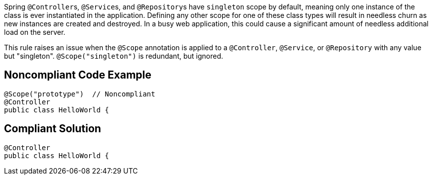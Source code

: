 Spring ``++@Controller++``s, ``++@Service++``s, and ``++@Repository++``s have ``++singleton++`` scope by default, meaning only one instance of the class is ever instantiated in the application. Defining any other scope for one of these class types will result in needless churn as new instances are created and destroyed. In a busy web application, this could cause a significant amount of needless additional load on the server.


This rule raises an issue when the ``++@Scope++`` annotation is applied to a ``++@Controller++``, ``++@Service++``, or ``++@Repository++`` with any value but "singleton". ``++@Scope("singleton")++`` is redundant, but ignored.

== Noncompliant Code Example

----
@Scope("prototype")  // Noncompliant
@Controller
public class HelloWorld { 
----

== Compliant Solution

----
@Controller
public class HelloWorld { 
----
